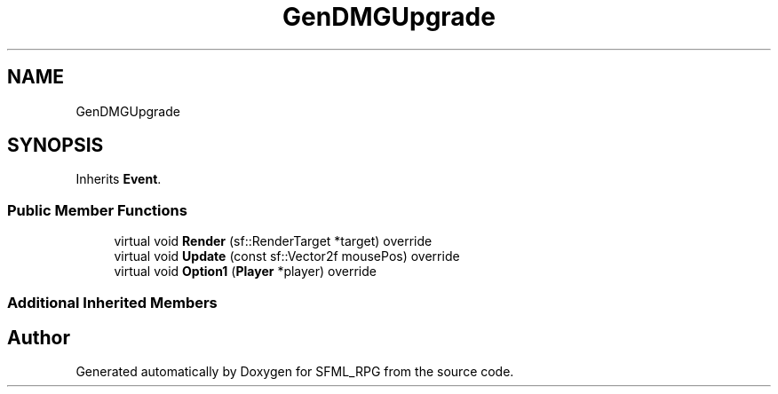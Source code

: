 .TH "GenDMGUpgrade" 3 "Sun May 16 2021" "SFML_RPG" \" -*- nroff -*-
.ad l
.nh
.SH NAME
GenDMGUpgrade
.SH SYNOPSIS
.br
.PP
.PP
Inherits \fBEvent\fP\&.
.SS "Public Member Functions"

.in +1c
.ti -1c
.RI "virtual void \fBRender\fP (sf::RenderTarget *target) override"
.br
.ti -1c
.RI "virtual void \fBUpdate\fP (const sf::Vector2f mousePos) override"
.br
.ti -1c
.RI "virtual void \fBOption1\fP (\fBPlayer\fP *player) override"
.br
.in -1c
.SS "Additional Inherited Members"


.SH "Author"
.PP 
Generated automatically by Doxygen for SFML_RPG from the source code\&.
